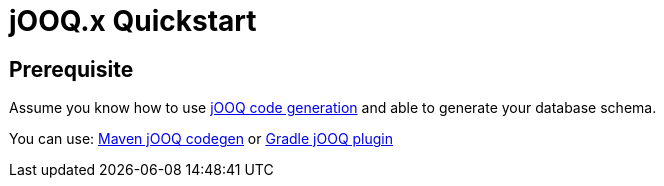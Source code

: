 = jOOQ.x Quickstart
:navtitle: Quickstart

== Prerequisite

Assume you know how to use https://www.jooq.org/doc/3.14/manual/code-generation/[jOOQ code generation] and able to generate your database schema.

You can use: https://www.jooq.org/doc/3.14/manual/code-generation/codegen-maven/[Maven jOOQ codegen] or https://github.com/etiennestuder/gradle-jooq-plugin[Gradle jOOQ plugin]
